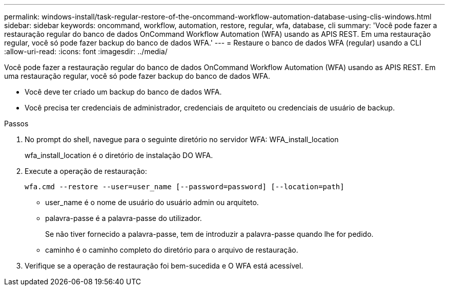 ---
permalink: windows-install/task-regular-restore-of-the-oncommand-workflow-automation-database-using-clis-windows.html 
sidebar: sidebar 
keywords: oncommand, workflow, automation, restore, regular, wfa, database, cli 
summary: 'Você pode fazer a restauração regular do banco de dados OnCommand Workflow Automation (WFA) usando as APIS REST. Em uma restauração regular, você só pode fazer backup do banco de dados WFA.' 
---
= Restaure o banco de dados WFA (regular) usando a CLI
:allow-uri-read: 
:icons: font
:imagesdir: ../media/


[role="lead"]
Você pode fazer a restauração regular do banco de dados OnCommand Workflow Automation (WFA) usando as APIS REST. Em uma restauração regular, você só pode fazer backup do banco de dados WFA.

* Você deve ter criado um backup do banco de dados WFA.
* Você precisa ter credenciais de administrador, credenciais de arquiteto ou credenciais de usuário de backup.


.Passos
. No prompt do shell, navegue para o seguinte diretório no servidor WFA: WFA_install_location
+
wfa_install_location é o diretório de instalação DO WFA.

. Execute a operação de restauração:
+
`wfa.cmd --restore --user=user_name [--password=password] [--location=path]`

+
** user_name é o nome de usuário do usuário admin ou arquiteto.
** palavra-passe é a palavra-passe do utilizador.
+
Se não tiver fornecido a palavra-passe, tem de introduzir a palavra-passe quando lhe for pedido.

** caminho é o caminho completo do diretório para o arquivo de restauração.


. Verifique se a operação de restauração foi bem-sucedida e O WFA está acessível.

